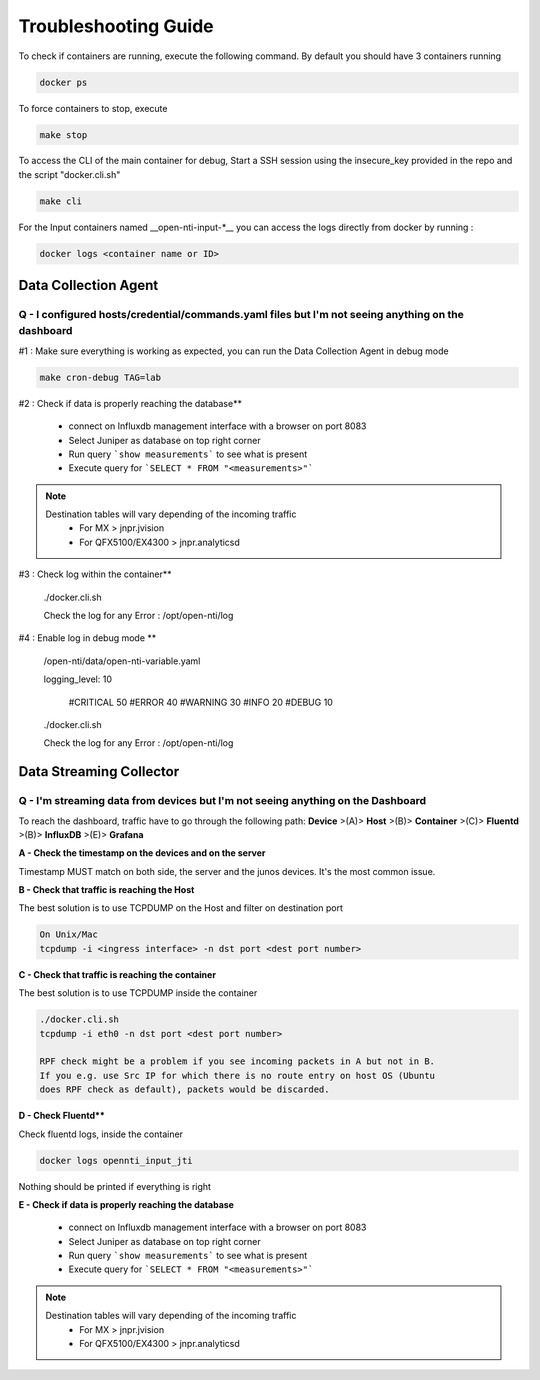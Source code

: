 Troubleshooting Guide
======================

To check if containers are running, execute the following command. By default you should have 3 containers running

.. code-block:: text

  docker ps

To force containers to stop, execute

.. code-block:: text

  make stop

To access the CLI of the main container for debug,
Start a SSH session using the insecure_key provided in the repo and the script "docker.cli.sh"

.. code-block:: text

  make cli

For the Input containers named __open-nti-input-*__ you can access the logs directly from docker by running :

.. code-block:: text

  docker logs <container name or ID>

Data Collection Agent
------------------------

Q - I configured hosts/credential/commands.yaml files but I'm not seeing anything on the dashboard
^^^^^^^^^^^^^^^^^^^^^^^^^^^^^^^^^^^^^^^^^^^^^^^^^^^^^^^^^^^^^^^^^^^^^^^^^^^^^^^^^^^^^^^^^^^^^^^^^^^

#1 : Make sure everything is working as expected, you can run the Data Collection Agent in debug mode

.. code-block:: text

  make cron-debug TAG=lab

#2 : Check if data is properly reaching the database**

 - connect on Influxdb management interface with a browser on port 8083
 - Select Juniper as database on top right corner
 - Run query ```show measurements``` to see what is present
 - Execute query for ```SELECT * FROM "<measurements>"```

.. NOTE::
   Destination tables will vary depending of the incoming traffic
    - For MX > jnpr.jvision
    - For QFX5100/EX4300 > jnpr.analyticsd

#3 : Check log within the container**

  ./docker.cli.sh
  
  Check the log for any Error : /opt/open-nti/log

#4 : Enable log in debug mode **

  /open-nti/data/open-nti-variable.yaml
  
  logging_level: 10

    #CRITICAL   50
    #ERROR      40
    #WARNING    30
    #INFO       20
    #DEBUG      10  


  ./docker.cli.sh
  
  Check the log for any Error : /opt/open-nti/log


Data Streaming Collector
------------------------

Q - I'm streaming data from devices but I'm not seeing anything on the Dashboard
^^^^^^^^^^^^^^^^^^^^^^^^^^^^^^^^^^^^^^^^^^^^^^^^^^^^^^^^^^^^^^^^^^^^^^^^^^^^^

To reach the dashboard, traffic have to go through the following path:
**Device** >(A)> **Host** >(B)> **Container** >(C)> **Fluentd** >(B)> **InfluxDB** >(E)> **Grafana**

**A - Check the timestamp on the devices and on the server**

Timestamp MUST match on both side, the server and the junos devices.
It's the most common issue.

**B - Check that traffic is reaching the Host**

The best solution is to use TCPDUMP on the Host and filter on destination port

.. code-block:: text

  On Unix/Mac
  tcpdump -i <ingress interface> -n dst port <dest port number>

**C - Check that traffic is reaching the container**

The best solution is to use TCPDUMP inside the container

.. code-block:: text

  ./docker.cli.sh
  tcpdump -i eth0 -n dst port <dest port number>

  RPF check might be a problem if you see incoming packets in A but not in B.
  If you e.g. use Src IP for which there is no route entry on host OS (Ubuntu
  does RPF check as default), packets would be discarded.

**D - Check Fluentd****

Check fluentd logs, inside the container

.. code-block:: text

  docker logs opennti_input_jti

Nothing should be printed if everything is right

**E - Check if data is properly reaching the database**

 - connect on Influxdb management interface with a browser on port 8083
 - Select Juniper as database on top right corner
 - Run query ```show measurements``` to see what is present
 - Execute query for ```SELECT * FROM "<measurements>"```

.. NOTE::
   Destination tables will vary depending of the incoming traffic
    - For MX > jnpr.jvision
    - For QFX5100/EX4300 > jnpr.analyticsd
